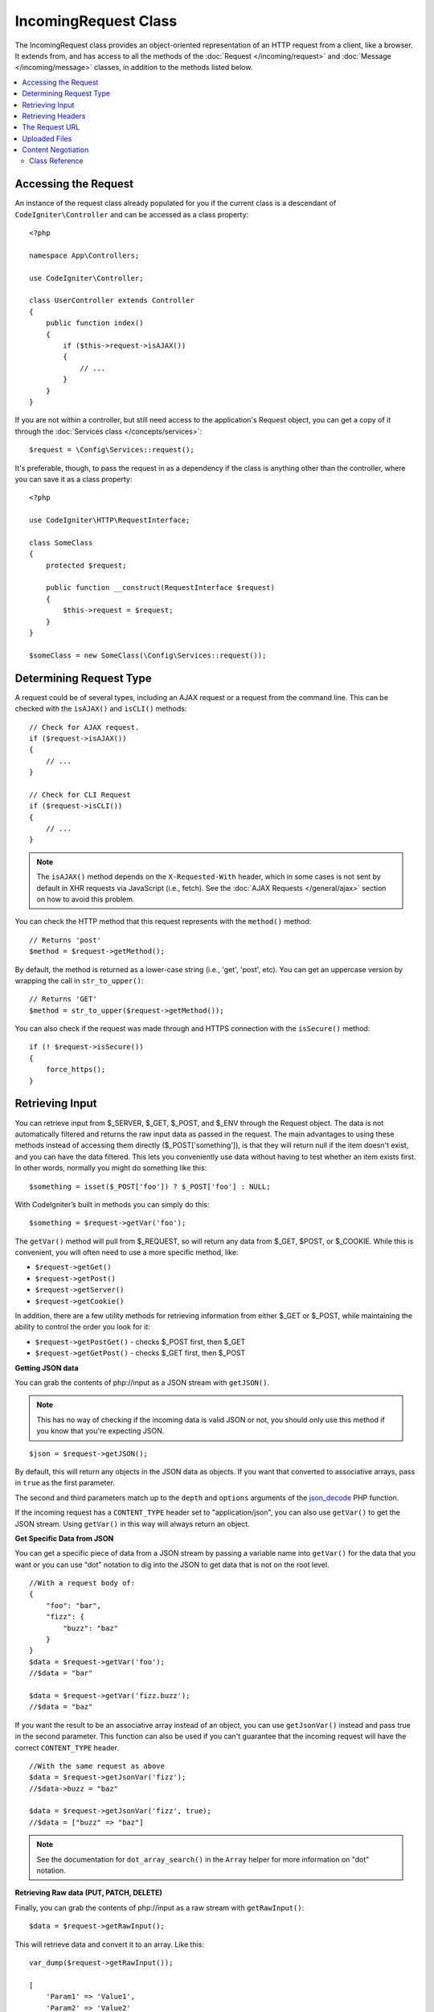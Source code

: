 IncomingRequest Class
*********************

The IncomingRequest class provides an object-oriented representation of an HTTP request from a client, like a browser.
It extends from, and has access to all the methods of the :doc:`Request </incoming/request>` and :doc:`Message </incoming/message>`
classes, in addition to the methods listed below.

.. contents::
    :local:
    :depth: 2

Accessing the Request
---------------------

An instance of the request class already populated for you if the current class is a descendant of
``CodeIgniter\Controller`` and can be accessed as a class property::

    <?php

    namespace App\Controllers;

    use CodeIgniter\Controller;

    class UserController extends Controller
    {
        public function index()
        {
            if ($this->request->isAJAX())
            {
                // ...
            }
        }
    }

If you are not within a controller, but still need access to the application's Request object, you can
get a copy of it through the :doc:`Services class </concepts/services>`::

    $request = \Config\Services::request();

It's preferable, though, to pass the request in as a dependency if the class is anything other than
the controller, where you can save it as a class property::

    <?php

    use CodeIgniter\HTTP\RequestInterface;

    class SomeClass
    {
        protected $request;

        public function __construct(RequestInterface $request)
        {
            $this->request = $request;
        }
    }

    $someClass = new SomeClass(\Config\Services::request());

Determining Request Type
------------------------

A request could be of several types, including an AJAX request or a request from the command line. This can
be checked with the ``isAJAX()`` and ``isCLI()`` methods::

    // Check for AJAX request.
    if ($request->isAJAX())
    {
        // ...
    }

    // Check for CLI Request
    if ($request->isCLI())
    {
        // ...
    }

.. note:: The ``isAJAX()`` method depends on the ``X-Requested-With`` header, 
    which in some cases is not sent by default in XHR requests via JavaScript (i.e., fetch). 
    See the :doc:`AJAX Requests </general/ajax>` section on how to avoid this problem.

You can check the HTTP method that this request represents with the ``method()`` method::

    // Returns 'post'
    $method = $request->getMethod();

By default, the method is returned as a lower-case string (i.e., 'get', 'post', etc). You can get an
uppercase version by wrapping the call in ``str_to_upper()``::

    // Returns 'GET'
    $method = str_to_upper($request->getMethod());

You can also check if the request was made through and HTTPS connection with the ``isSecure()`` method::

    if (! $request->isSecure())
    {
        force_https();
    }

Retrieving Input
----------------

You can retrieve input from $_SERVER, $_GET, $_POST, and $_ENV through the Request object.
The data is not automatically filtered and returns the raw input data as passed in the request. The main
advantages to using these methods instead of accessing them directly ($_POST['something']), is that they
will return null if the item doesn't exist, and you can have the data filtered. This lets you conveniently
use data without having to test whether an item exists first. In other words, normally you might do something
like this::

    $something = isset($_POST['foo']) ? $_POST['foo'] : NULL;

With CodeIgniter’s built in methods you can simply do this::

    $something = $request->getVar('foo');

The ``getVar()`` method will pull from $_REQUEST, so will return any data from $_GET, $POST, or $_COOKIE. While this
is convenient, you will often need to use a more specific method, like:

* ``$request->getGet()``
* ``$request->getPost()``
* ``$request->getServer()``
* ``$request->getCookie()``

In addition, there are a few utility methods for retrieving information from either $_GET or $_POST, while
maintaining the ability to control the order you look for it:

* ``$request->getPostGet()`` - checks $_POST first, then $_GET
* ``$request->getGetPost()`` - checks $_GET first, then $_POST

**Getting JSON data**

You can grab the contents of php://input as a JSON stream with ``getJSON()``.

.. note::  This has no way of checking if the incoming data is valid JSON or not, you should only use this
    method if you know that you're expecting JSON.

::

    $json = $request->getJSON();

By default, this will return any objects in the JSON data as objects. If you want that converted to associative
arrays, pass in ``true`` as the first parameter.

The second and third parameters match up to the ``depth`` and ``options`` arguments of the
`json_decode <https://www.php.net/manual/en/function.json-decode.php>`_ PHP function.

If the incoming request has a ``CONTENT_TYPE`` header set to "application/json", you can also use ``getVar()`` to get
the JSON stream. Using ``getVar()`` in this way will always return an object.

**Get Specific Data from JSON**

You can get a specific piece of data from a JSON stream by passing a variable name into ``getVar()`` for the
data that you want or you can use "dot" notation to dig into the JSON to get data that is not on the root level.

::

    //With a request body of:
    {
        "foo": "bar",
        "fizz": {
            "buzz": "baz"
        }
    }
    $data = $request->getVar('foo');
    //$data = "bar"

    $data = $request->getVar('fizz.buzz');
    //$data = "baz"


If you want the result to be an associative array instead of an object, you can use ``getJsonVar()`` instead and pass
true in the second parameter. This function can also be used if you can't guarantee that the incoming request will have the
correct ``CONTENT_TYPE`` header.

::

    //With the same request as above
    $data = $request->getJsonVar('fizz');
    //$data->buzz = "baz"

    $data = $request->getJsonVar('fizz', true);
    //$data = ["buzz" => "baz"]

.. note:: See the documentation for ``dot_array_search()`` in the ``Array`` helper for more information on "dot" notation.

**Retrieving Raw data (PUT, PATCH, DELETE)**

Finally, you can grab the contents of php://input as a raw stream with ``getRawInput()``::

    $data = $request->getRawInput();

This will retrieve data and convert it to an array. Like this::

    var_dump($request->getRawInput());

    [
        'Param1' => 'Value1',
        'Param2' => 'Value2'
    ]

**Filtering Input Data**

To maintain security of your application, you will want to filter all input as you access it. You can
pass the type of filter to use as the second parameter of any of these methods. The native ``filter_var()``
function is used for the filtering. Head over to the PHP manual for a list of `valid
filter types <https://www.php.net/manual/en/filter.filters.php>`_.

Filtering a POST variable would look like this::

    $email = $request->getVar('email', FILTER_SANITIZE_EMAIL);

All of the methods mentioned above support the filter type passed in as the second parameter, with the
exception of ``getJSON()``.

Retrieving Headers
------------------

You can get access to any header that was sent with the request with the ``headers()`` method, which returns
an array of all headers, with the key as the name of the header, and the value is an instance of
``CodeIgniter\HTTP\Header``::

    var_dump($request->headers());

    [
        'Host'          => CodeIgniter\HTTP\Header,
        'Cache-Control' => CodeIgniter\HTTP\Header,
        'Accept'        => CodeIgniter\HTTP\Header,
    ]

If you only need a single header, you can pass the name into the ``header()`` method. This will grab the
specified header object in a case-insensitive manner if it exists. If not, then it will return ``null``::

    // these are all equivalent
    $host = $request->header('host');
    $host = $request->header('Host');
    $host = $request->header('HOST');

You can always use ``hasHeader()`` to see if the header existed in this request::

    if ($request->hasHeader('DNT'))
    {
        // Don't track something...
    }

If you need the value of header as a string with all values on one line, you can use the ``getHeaderLine()`` method::

    // Accept-Encoding: gzip, deflate, sdch
    echo 'Accept-Encoding: '.$request->getHeaderLine('accept-encoding');

If you need the entire header, with the name and values in a single string, simply cast the header as a string::

    echo (string)$header;

The Request URL
---------------

You can retrieve a :doc:`URI </libraries/uri>` object that represents the current URI for this request through the
``$request->uri`` property. You can cast this object as a string to get a full URL for the current request::

    $uri = (string)$request->uri;

The object gives you full abilities to grab any part of the request on it's own::

    $uri = $request->uri;

    echo $uri->getScheme();         // http
    echo $uri->getAuthority();      // snoopy:password@example.com:88
    echo $uri->getUserInfo();       // snoopy:password
    echo $uri->getHost();           // example.com
    echo $uri->getPort();           // 88
    echo $uri->getPath();           // /path/to/page
    echo $uri->getQuery();          // foo=bar&bar=baz
    echo $uri->getSegments();       // ['path', 'to', 'page']
    echo $uri->getSegment(1);       // 'path'
    echo $uri->getTotalSegments();  // 3

You can work with the current URI string (the path relative to your baseURL) using the ``getPath()`` and ``setPath()`` methods.
Note that this relative path on the shared instance of ``IncomingRequest`` is what the :doc:`URL Helper </helpers/url_helper>`
functions use, so this is a helpful way to "spoof" an incoming request for testing::

	class MyMenuTest extends CIUnitTestCase
	{
		public function testActiveLinkUsesCurrentUrl()
		{
			service('request')->setPath('users/list');
			$menu = new MyMenu();
			$this->assertTrue('users/list', $menu->getActiveLink());
		}
	}

Uploaded Files
--------------

Information about all uploaded files can be retrieved through ``$request->getFiles()``, which returns a
:doc:`FileCollection </libraries/uploaded_files>` instance. This helps to ease the pain of working with uploaded files,
and uses best practices to minimize any security risks.
::

    $files = $request->getFiles();

    // Grab the file by name given in HTML form
    if ($files->hasFile('uploadedFile'))
    {
        $file = $files->getFile('uploadedfile');

        // Generate a new secure name
        $name = $file->getRandomName();

        // Move the file to it's new home
        $file->move('/path/to/dir', $name);

        echo $file->getSize('mb');      // 1.23
        echo $file->getExtension();     // jpg
        echo $file->getType();          // image/jpg
    }

You can retrieve a single file uploaded on its own, based on the filename given in the HTML file input::

    $file = $request->getFile('uploadedfile');

You can retrieve an array of same-named files uploaded as part of a
multi-file upload, based on the filename given in the HTML file input::

    $files = $request->getFileMultiple('uploadedfile');

Content Negotiation
-------------------

You can easily negotiate content types with the request through the ``negotiate()`` method::

    $language    = $request->negotiate('language', ['en-US', 'en-GB', 'fr', 'es-mx']);
    $imageType   = $request->negotiate('media', ['image/png', 'image/jpg']);
    $charset     = $request->negotiate('charset', ['UTF-8', 'UTF-16']);
    $contentType = $request->negotiate('media', ['text/html', 'text/xml']);
    $encoding    = $request->negotiate('encoding', ['gzip', 'compress']);

See the :doc:`Content Negotiation </incoming/content_negotiation>` page for more details.

Class Reference
===============

.. note:: In addition to the methods listed here, this class inherits the methods from the
    :doc:`Request Class </incoming/request>` and the :doc:`Message Class </incoming/message>`.

The methods provided by the parent classes that are available are:

* :meth:`CodeIgniter\\HTTP\\Request::getIPAddress`
* :meth:`CodeIgniter\\HTTP\\Request::isValidIP`
* :meth:`CodeIgniter\\HTTP\\Request::getMethod`
* :meth:`CodeIgniter\\HTTP\\Request::setMethod`
* :meth:`CodeIgniter\\HTTP\\Request::getServer`
* :meth:`CodeIgniter\\HTTP\\Request::getEnv`
* :meth:`CodeIgniter\\HTTP\\Request::setGlobal`
* :meth:`CodeIgniter\\HTTP\\Request::fetchGlobal`
* :meth:`CodeIgniter\\HTTP\\Message::getBody`
* :meth:`CodeIgniter\\HTTP\\Message::setBody`
* :meth:`CodeIgniter\\HTTP\\Message::appendBody`
* :meth:`CodeIgniter\\HTTP\\Message::populateHeaders`
* :meth:`CodeIgniter\\HTTP\\Message::headers`
* :meth:`CodeIgniter\\HTTP\\Message::header`
* :meth:`CodeIgniter\\HTTP\\Message::hasHeader`
* :meth:`CodeIgniter\\HTTP\\Message::getHeaderLine`
* :meth:`CodeIgniter\\HTTP\\Message::setHeader`
* :meth:`CodeIgniter\\HTTP\\Message::removeHeader`
* :meth:`CodeIgniter\\HTTP\\Message::appendHeader`
* :meth:`CodeIgniter\\HTTP\\Message::prependHeader`
* :meth:`CodeIgniter\\HTTP\\Message::getProtocolVersion`
* :meth:`CodeIgniter\\HTTP\\Message::setProtocolVersion`

.. php:class:: CodeIgniter\\HTTP\\IncomingRequest

    .. php:method:: isCLI()

        :returns: True if the request was initiated from the command line, otherwise false.
        :rtype: bool

    .. php:method:: isAJAX()

        :returns: True if the request is an AJAX request, otherwise false.
        :rtype: bool

    .. php:method:: isSecure()

        :returns: True if the request is an HTTPS request, otherwise false.
        :rtype: bool

    .. php:method:: getVar([$index = null[, $filter = null[, $flags = null]]])

        :param  string  $index: The name of the variable/key to look for.
        :param  int     $filter: The type of filter to apply. A list of filters can be found 
                        `here <https://www.php.net/manual/en/filter.filters.php>`__.
        :param  int     $flags: Flags to apply. A list of flags can be found 
                        `here <https://www.php.net/manual/en/filter.filters.flags.php>`__.
        :returns:   $_REQUEST if no parameters supplied, otherwise the REQUEST value if found, or null if not
        :rtype: mixed|null

        The first parameter will contain the name of the REQUEST item you are looking for::

            $request->getVar('some_data');

        The method returns null if the item you are attempting to retrieve
        does not exist.

        The second optional parameter lets you run the data through the PHP's
        filters. Pass in the desired filter type as the second parameter::

            $request->getVar('some_data', FILTER_SANITIZE_STRING);

        To return an array of all POST items call without any parameters.

        To return all POST items and pass them through the filter, set the
        first parameter to null while setting the second parameter to the filter
        you want to use::

            $request->getVar(null, FILTER_SANITIZE_STRING); 
            // returns all POST items with string sanitation

        To return an array of multiple POST parameters, pass all the required keys as an array::

            $request->getVar(['field1', 'field2']);

        Same rule applied here, to retrieve the parameters with filtering, set the second parameter to
        the filter type to apply::

            $request->getVar(['field1', 'field2'], FILTER_SANITIZE_STRING);

    .. php:method:: getGet([$index = null[, $filter = null[, $flags = null]]])

        :param  string  $index: The name of the variable/key to look for.
        :param  int     $filter: The type of filter to apply. A list of filters can be 
                        found `here <https://www.php.net/manual/en/filter.filters.php>`__.
        :param  int     $flags: Flags to apply. A list of flags can be found 
                        `here <https://www.php.net/manual/en/filter.filters.flags.php>`__.
        :returns:       $_GET if no parameters supplied, otherwise the GET value if found, or null if not
        :rtype: mixed|null

        This method is identical to ``getVar()``, only it fetches GET data.

    .. php:method:: getPost([$index = null[, $filter = null[, $flags = null]]])

        :param  string  $index: The name of the variable/key to look for.
        :param  int     $filter: The type of filter to apply. A list of filters can be 
                        found `here <https://www.php.net/manual/en/filter.filters.php>`__.
        :param  int     $flags: Flags to apply. A list of flags can be found 
                        `here <https://www.php.net/manual/en/filter.filters.flags.php>`__.
        :returns:       $_POST if no parameters supplied, otherwise the POST value if found, or null if not
        :rtype: mixed|null

            This method is identical to ``getVar()``, only it fetches POST data.

    .. php:method:: getPostGet([$index = null[, $filter = null[, $flags = null]]])

        :param  string  $index: The name of the variable/key to look for.
        :param  int     $filter: The type of filter to apply. A list of filters can be 
                        found `here <https://www.php.net/manual/en/filter.filters.php>`__.
        :param  int     $flags: Flags to apply. A list of flags can be found 
                        `here <https://www.php.net/manual/en/filter.filters.flags.php>`__.
        :returns:       $_POST if no parameters supplied, otherwise the POST value if found, or null if not
        :rtype: mixed|null

        This method works pretty much the same way as ``getPost()`` and ``getGet()``, only combined.
        It will search through both POST and GET streams for data, looking first in POST, and
        then in GET::

            $request->getPostGet('field1');

    .. php:method:: getGetPost([$index = null[, $filter = null[, $flags = null]]])

        :param  string  $index: The name of the variable/key to look for.
        :param  int     $filter: The type of filter to apply. A list of filters can be 
                        found `here <https://www.php.net/manual/en/filter.filters.php>`__.
        :param  int     $flags: Flags to apply. A list of flags can be found 
                        `here <https://www.php.net/manual/en/filter.filters.flags.php>`__.
        :returns:       $_POST if no parameters supplied, otherwise the POST value if found, or null if not
        :rtype: mixed|null

        This method works pretty much the same way as ``getPost()`` and ``getGet()``, only combined.
        It will search through both POST and GET streams for data, looking first in GET, and
        then in POST::

            $request->getGetPost('field1');

    .. php:method:: getCookie([$index = null[, $filter = null[, $flags = null]]])
        :noindex:

        :param	mixed	$index: COOKIE name
        :param  int     $filter: The type of filter to apply. A list of filters can be 
                        found `here <https://www.php.net/manual/en/filter.filters.php>`__.
        :param  int     $flags: Flags to apply. A list of flags can be found 
                        `here <https://www.php.net/manual/en/filter.filters.flags.php>`__.
        :returns:	    $_COOKIE if no parameters supplied, otherwise the COOKIE value if found or null if not
        :rtype:	mixed

        This method is identical to ``getPost()`` and ``getGet()``, only it fetches cookie data::

            $request->getCookie('some_cookie');
            $request->getCookie('some_cookie', FILTER_SANITIZE_STRING); // with filter

        To return an array of multiple cookie values, pass all the required keys as an array::

            $request->getCookie(['some_cookie', 'some_cookie2']);

        .. note:: Unlike the :doc:`Cookie Helper <../helpers/cookie_helper>`
            function :php:func:`get_cookie()`, this method does NOT prepend
            your configured ``$config['cookie_prefix']`` value.

    .. php:method:: getServer([$index = null[, $filter = null[, $flags = null]]])
        :noindex:

        :param	mixed	$index: Value name
        :param  int     $filter: The type of filter to apply. A list of filters can be 
                        found `here <https://www.php.net/manual/en/filter.filters.php>`__.
        :param  int     $flags: Flags to apply. A list of flags can be found 
                        `here <https://www.php.net/manual/en/filter.filters.flags.php>`__.
        :returns:	    $_SERVER item value if found, NULL if not
        :rtype:	mixed

        This method is identical to the ``getPost()``, ``getGet()`` and ``getCookie()``
        methods, only it fetches getServer data (``$_SERVER``)::

            $request->getServer('some_data');

        To return an array of multiple ``$_SERVER`` values, pass all the required keys
        as an array.
        ::

            $request->getServer(['SERVER_PROTOCOL', 'REQUEST_URI']);

    .. php:method:: getUserAgent([$filter = null])

        :param  int $filter: The type of filter to apply. A list of filters can be 
                    found `here <https://www.php.net/manual/en/filter.filters.php>`__.
        :returns:  The User Agent string, as found in the SERVER data, or null if not found.
        :rtype: mixed

        This method returns the User Agent string from the SERVER data::

            $request->getUserAgent();
